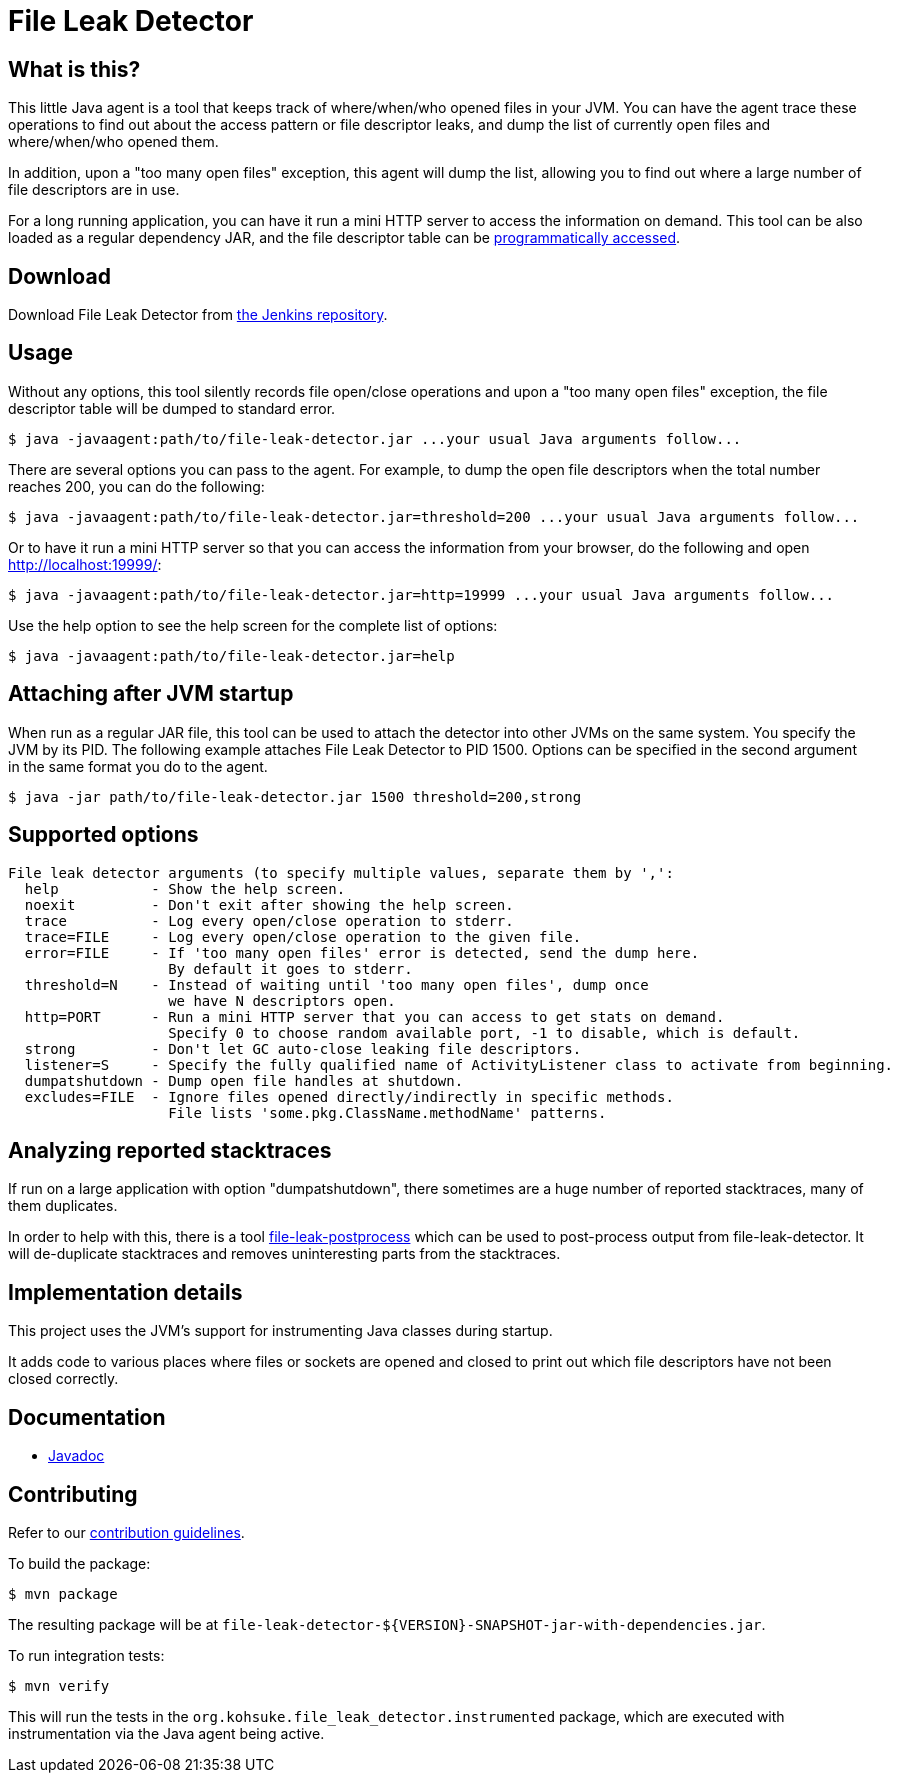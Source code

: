 = File Leak Detector

== What is this?

This little Java agent is a tool that keeps track of where/when/who opened files in your JVM.
You can have the agent trace these operations to find out about the access pattern or file descriptor leaks,
and dump the list of currently open files and where/when/who opened them.

In addition, upon a "too many open files" exception, this agent will dump the list,
allowing you to find out where a large number of file descriptors are in use.

For a long running application, you can have it run a mini HTTP server to access the information on demand.
This tool can be also loaded as a regular dependency JAR,
and the file descriptor table can be https://javadoc.jenkins.io/component/file-leak-detector/org/kohsuke/file_leak_detector/Listener.html[programmatically accessed].

== Download

Download File Leak Detector from https://repo.jenkins-ci.org/releases/org/kohsuke/file-leak-detector/[the Jenkins repository].

== Usage

Without any options, this tool silently records file open/close operations and upon a "too many open files" exception, the file descriptor table will be dumped to standard error.

[source,sh]
----
$ java -javaagent:path/to/file-leak-detector.jar ...your usual Java arguments follow...
----

There are several options you can pass to the agent.
For example, to dump the open file descriptors when the total number reaches 200, you can do the following:

[source,sh]
----
$ java -javaagent:path/to/file-leak-detector.jar=threshold=200 ...your usual Java arguments follow...
----

Or to have it run a mini HTTP server so that you can access the information from your browser, do the following and open http://localhost:19999/:

[source,sh]
----
$ java -javaagent:path/to/file-leak-detector.jar=http=19999 ...your usual Java arguments follow...
----

Use the help option to see the help screen for the complete list of options:

[source,sh]
----
$ java -javaagent:path/to/file-leak-detector.jar=help
----

== Attaching after JVM startup

When run as a regular JAR file, this tool can be used to attach the detector into other JVMs on the same system.
You specify the JVM by its PID.
The following example attaches File Leak Detector to PID 1500.
Options can be specified in the second argument in the same format you do to the agent.

[source,sh]
----
$ java -jar path/to/file-leak-detector.jar 1500 threshold=200,strong
----

== Supported options

```
File leak detector arguments (to specify multiple values, separate them by ',':
  help           - Show the help screen.
  noexit         - Don't exit after showing the help screen.
  trace          - Log every open/close operation to stderr.
  trace=FILE     - Log every open/close operation to the given file.
  error=FILE     - If 'too many open files' error is detected, send the dump here.
                   By default it goes to stderr.
  threshold=N    - Instead of waiting until 'too many open files', dump once
                   we have N descriptors open.
  http=PORT      - Run a mini HTTP server that you can access to get stats on demand.
                   Specify 0 to choose random available port, -1 to disable, which is default.
  strong         - Don't let GC auto-close leaking file descriptors.
  listener=S     - Specify the fully qualified name of ActivityListener class to activate from beginning.
  dumpatshutdown - Dump open file handles at shutdown.
  excludes=FILE  - Ignore files opened directly/indirectly in specific methods.
                   File lists 'some.pkg.ClassName.methodName' patterns.
```

== Analyzing reported stacktraces

If run on a large application with option "dumpatshutdown", there sometimes are a huge number of reported
stacktraces, many of them duplicates.

In order to help with this, there is a tool https://github.com/centic9/file-leak-postprocess[file-leak-postprocess] 
which can be used to post-process output from file-leak-detector. It will de-duplicate stacktraces and 
removes uninteresting parts from the stacktraces. 

== Implementation details

This project uses the JVM's support for instrumenting Java classes during startup.

It adds code to various places where files or sockets are opened and closed
to print out which file descriptors have not been closed correctly.

== Documentation

* https://javadoc.jenkins.io/component/file-leak-detector/[Javadoc]

== Contributing

Refer to our https://github.com/jenkinsci/.github/blob/master/CONTRIBUTING.md[contribution guidelines].

To build the package:

[source,sh]
----
$ mvn package
----

The resulting package will be at `file-leak-detector-${VERSION}-SNAPSHOT-jar-with-dependencies.jar`.

To run integration tests:

[source,sh]
----
$ mvn verify
----

This will run the tests in the `org.kohsuke.file_leak_detector.instrumented` package,
which are executed with instrumentation via the Java agent being active.
